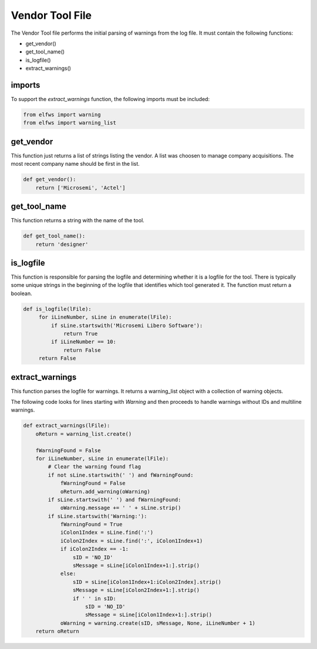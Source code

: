 Vendor Tool File
================

The Vendor Tool file performs the initial parsing of warnings from the log file.
It must contain the following functions:

* get_vendor()
* get_tool_name()
* is_logfile()
* extract_warnings()

imports
-------

To support the *extract_warnings* function, the following imports must be included:

.. code-block:: python

   from elfws import warning
   from elfws import warning_list

get_vendor
----------

This function just returns a list of strings listing the vendor.
A list was choosen to manage company acquisitions.
The most recent company name should be first in the list.


.. code-block:: python

   def get_vendor():
       return ['Microsemi', 'Actel']

get_tool_name
-------------

This function returns a string with the name of the tool.

.. code-block:: python

   def get_tool_name():
       return 'designer'


is_logfile
----------

This function is responsible for parsing the logfile and determining whether it is a logfile for the tool.
There is typically some unique strings in the beginning of the logfile that identifies which tool generated it.
The function must return a boolean.

.. code-block:: python

   def is_logfile(lFile):
        for iLineNumber, sLine in enumerate(lFile):
            if sLine.startswith('Microsemi Libero Software'):
                return True
            if iLineNumber == 10:
                return False
        return False

extract_warnings
----------------

This function parses the logfile for warnings.
It returns a warning_list object with a collection of warning objects.

The following code looks for lines starting with *Warning* and then proceeds to handle warnings without IDs and multiline warnings.

.. code-block:: python

   def extract_warnings(lFile):
       oReturn = warning_list.create()
   
       fWarningFound = False
       for iLineNumber, sLine in enumerate(lFile):
           # Clear the warning found flag
           if not sLine.startswith(' ') and fWarningFound:
               fWarningFound = False
               oReturn.add_warning(oWarning)
           if sLine.startswith(' ') and fWarningFound:
               oWarning.message += ' ' + sLine.strip()
           if sLine.startswith('Warning:'):
               fWarningFound = True
               iColon1Index = sLine.find(':')
               iColon2Index = sLine.find(':', iColon1Index+1)
               if iColon2Index == -1:
                   sID = 'NO_ID'
                   sMessage = sLine[iColon1Index+1:].strip()
               else:
                   sID = sLine[iColon1Index+1:iColon2Index].strip()
                   sMessage = sLine[iColon2Index+1:].strip()
                   if ' ' in sID:
                       sID = 'NO_ID'
                       sMessage = sLine[iColon1Index+1:].strip()
               oWarning = warning.create(sID, sMessage, None, iLineNumber + 1)
       return oReturn

